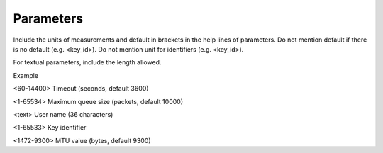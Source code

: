 Parameters
----------

Include the units of measurements and default in brackets in the help lines of parameters. Do not mention default if there is no default (e.g. <key_id>). Do not mention unit for identifiers (e.g. <key_id>).

For textual parameters, include the length allowed.

Example

<60-14400> Timeout (seconds, default 3600)

<1-65534> Maximum queue size (packets, default 10000)

<text> User name (36 characters)

<1-65533> Key identifier

<1472-9300> MTU value (bytes, default 9300)
